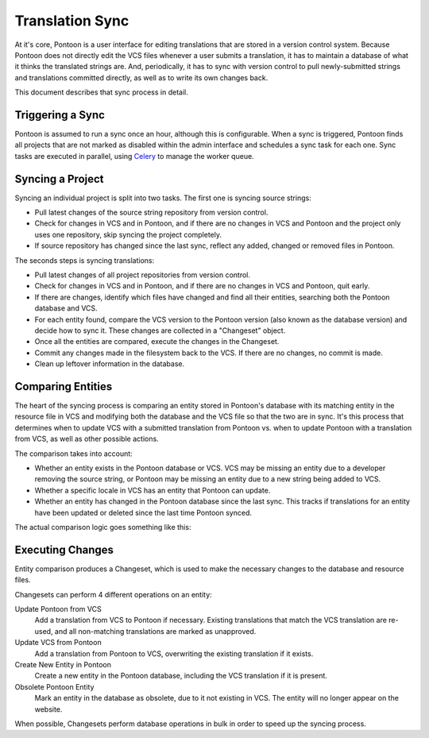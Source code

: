 Translation Sync
================
At it's core, Pontoon is a user interface for editing translations that are
stored in a version control system. Because Pontoon does not directly edit the
VCS files whenever a user submits a translation, it has to maintain a database
of what it thinks the translated strings are. And, periodically, it has to sync
with version control to pull newly-submitted strings and translations committed
directly, as well as to write its own changes back.

This document describes that sync process in detail.

Triggering a Sync
-----------------
Pontoon is assumed to run a sync once an hour, although this is configurable.
When a sync is triggered, Pontoon finds all projects that are not marked as
disabled within the admin interface and schedules a sync task for each one.
Sync tasks are executed in parallel, using `Celery`_ to manage the worker queue.

.. _Celery: http://www.celeryproject.org/

Syncing a Project
-----------------
Syncing an individual project is split into two tasks. The first one is syncing
source strings:

- Pull latest changes of the source string repository from version control.
- Check for changes in VCS and in Pontoon, and if there are no changes in VCS
  and Pontoon and the project only uses one repository, skip syncing the
  project completely.
- If source repository has changed since the last sync, reflect any added,
  changed or removed files in Pontoon.

The seconds steps is syncing translations:

- Pull latest changes of all project repositories from version control.
- Check for changes in VCS and in Pontoon, and if there are no changes in VCS
  and Pontoon, quit early.
- If there are changes, identify which files have changed and find all their
  entities, searching both the Pontoon database and VCS.
- For each entity found, compare the VCS version to the Pontoon version (also
  known as the database version) and decide how to sync it. These changes are
  collected in a "Changeset" object.
- Once all the entities are compared, execute the changes in the Changeset.
- Commit any changes made in the filesystem back to the VCS. If there are no
  changes, no commit is made.
- Clean up leftover information in the database.

Comparing Entities
------------------
The heart of the syncing process is comparing an entity stored in Pontoon's
database with its matching entity in the resource file in VCS and modifying both
the database and the VCS file so that the two are in sync. It's this process
that determines when to update VCS with a submitted translation from Pontoon vs.
when to update Pontoon with a translation from VCS, as well as other possible
actions.

The comparison takes into account:

- Whether an entity exists in the Pontoon database or VCS. VCS may be missing an
  entity due to a developer removing the source string, or Pontoon may be
  missing an entity due to a new string being added to VCS.
- Whether a specific locale in VCS has an entity that Pontoon can update.
- Whether an entity has changed in the Pontoon database since the last sync.
  This tracks if translations for an entity have been updated or deleted since
  the last time Pontoon synced.

The actual comparison logic goes something like this:

.. digraph:: sync_decision_tree

   compare_start[label="Comparing VCS/Pontoon entities"]
   is_vcs_missing[label="VCS entity\nmissing?" shape=diamond];
   vcs_missing[label="Mark as\nobsolete"];

   is_db_missing[label="Pontoon entity\nmissing?" shape=diamond];
   db_missing[label="Add entity to\nPontoon"];

   for_each_locale[label="For each locale\navailable in the project" shape=rectangle];

   is_vcs_translation_missing[label="VCS entity missing\nin locale?" shape=diamond]
   vcs_translation_missing[label="Skip entity,\ncannot update"];

   has_db_changed[label="Has Pontoon entity\nchanged since\nlast sync?" shape=diamond];
   db_changed[label="Update VCS with\nPontoon translation"];
   db_unchanged[label="Update Pontoon with\nVCS translation"];

   compare_start -> is_vcs_missing
   is_vcs_missing -> vcs_missing[label="Yes"]

   is_vcs_missing -> is_db_missing[label="No"]
   is_db_missing -> db_missing[label="Yes"]

   is_db_missing -> for_each_locale[label="No"]
   for_each_locale -> is_vcs_translation_missing
   is_vcs_translation_missing -> vcs_translation_missing[label="Yes"]

   is_vcs_translation_missing -> has_db_changed[label="No"]
   has_db_changed -> db_changed[label="Yes"]
   has_db_changed -> db_unchanged[label="No"]

Executing Changes
-----------------
Entity comparison produces a Changeset, which is used to make the necessary
changes to the database and resource files.

Changesets can perform 4 different operations on an entity:

Update Pontoon from VCS
   Add a translation from VCS to Pontoon if necessary. Existing translations
   that match the VCS translation are re-used, and all non-matching translations
   are marked as unapproved.
Update VCS from Pontoon
   Add a translation from Pontoon to VCS, overwriting the existing translation
   if it exists.
Create New Entity in Pontoon
   Create a new entity in the Pontoon database, including the VCS translation if
   it is present.
Obsolete Pontoon Entity
   Mark an entity in the database as obsolete, due to it not existing in VCS.
   The entity will no longer appear on the website.

When possible, Changesets perform database operations in bulk in order to speed
up the syncing process.
